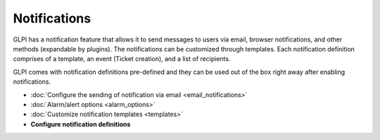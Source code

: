 Notifications
=============

.. _configure_notifications:
GLPI has a notification feature that allows it to send messages to users via email, browser notifications, and other methods (expandable by plugins).
The notifications can be customized through templates.
Each notification definition comprises of a template, an event (Ticket creation), and a list of recipients.

GLPI comes with notification definitions pre-defined and they can be used out of the box right away after enabling notifications.

- :doc:`Configure the sending of notification via email <email_notifications>`
- :doc:`Alarm/alert options <alarm_options>`
- :doc:`Customize notification templates <templates>`
- **Configure notification definitions**